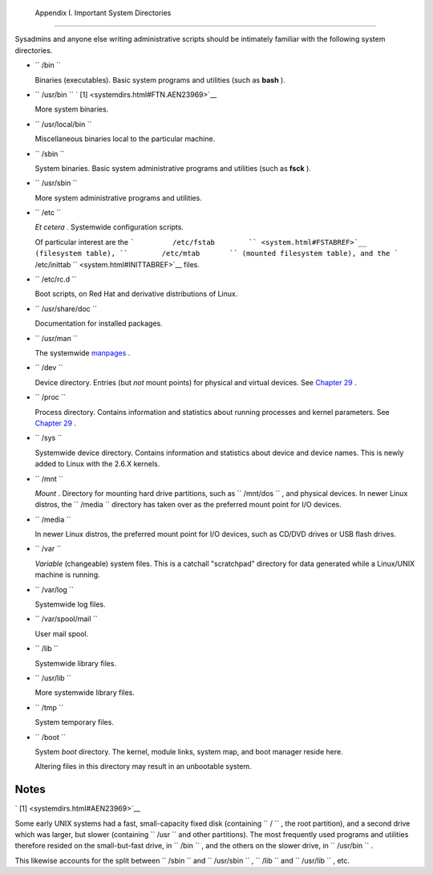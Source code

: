 
  Appendix I. Important System Directories
=========================================

Sysadmins and anyone else writing administrative scripts should be
intimately familiar with the following system directories.

-  ``        /bin       ``

   Binaries (executables). Basic system programs and utilities (such as
   **bash** ).

-  ``        /usr/bin       `` ` [1]  <systemdirs.html#FTN.AEN23969>`__

   More system binaries.

-  ``        /usr/local/bin       ``

   Miscellaneous binaries local to the particular machine.

-  ``        /sbin       ``

   System binaries. Basic system administrative programs and utilities
   (such as **fsck** ).

-  ``        /usr/sbin       ``

   More system administrative programs and utilities.

-  ``        /etc       ``

   *Et cetera* . Systemwide configuration scripts.

   Of particular interest are the
   ```         /etc/fstab        `` <system.html#FSTABREF>`__
   (filesystem table), ``        /etc/mtab       `` (mounted filesystem
   table), and the
   ```         /etc/inittab        `` <system.html#INITTABREF>`__ files.

-  ``        /etc/rc.d       ``

   Boot scripts, on Red Hat and derivative distributions of Linux.

-  ``        /usr/share/doc       ``

   Documentation for installed packages.

-  ``        /usr/man       ``

   The systemwide `manpages <basic.html#MANREF>`__ .

-  ``        /dev       ``

   Device directory. Entries (but *not* mount points) for physical and
   virtual devices. See `Chapter 29 <devproc.html>`__ .

-  ``        /proc       ``

   Process directory. Contains information and statistics about running
   processes and kernel parameters. See `Chapter 29 <devproc.html>`__ .

-  ``        /sys       ``

   Systemwide device directory. Contains information and statistics
   about device and device names. This is newly added to Linux with the
   2.6.X kernels.

-  ``        /mnt       ``

   *Mount* . Directory for mounting hard drive partitions, such as
   ``        /mnt/dos       `` , and physical devices. In newer Linux
   distros, the ``        /media       `` directory has taken over as
   the preferred mount point for I/O devices.

-  ``        /media       ``

   In newer Linux distros, the preferred mount point for I/O devices,
   such as CD/DVD drives or USB flash drives.

-  ``        /var       ``

   *Variable* (changeable) system files. This is a catchall "scratchpad"
   directory for data generated while a Linux/UNIX machine is running.

-  ``        /var/log       ``

   Systemwide log files.

-  ``        /var/spool/mail       ``

   User mail spool.

-  ``        /lib       ``

   Systemwide library files.

-  ``        /usr/lib       ``

   More systemwide library files.

-  ``        /tmp       ``

   System temporary files.

-  ``        /boot       ``

   System *boot* directory. The kernel, module links, system map, and
   boot manager reside here.



   |Warning|

   Altering files in this directory may result in an unbootable system.





Notes
~~~~~


` [1]  <systemdirs.html#AEN23969>`__

Some early UNIX systems had a fast, small-capacity fixed disk
(containing ``       /      `` , the root partition), and a second drive
which was larger, but slower (containing ``       /usr      `` and other
partitions). The most frequently used programs and utilities therefore
resided on the small-but-fast drive, in ``       /bin      `` , and the
others on the slower drive, in ``       /usr/bin      `` .

This likewise accounts for the split between ``       /sbin      `` and
``       /usr/sbin      `` , ``       /lib      `` and
``       /usr/lib      `` , etc.



.. |Warning| image:: ../images/warning.gif

